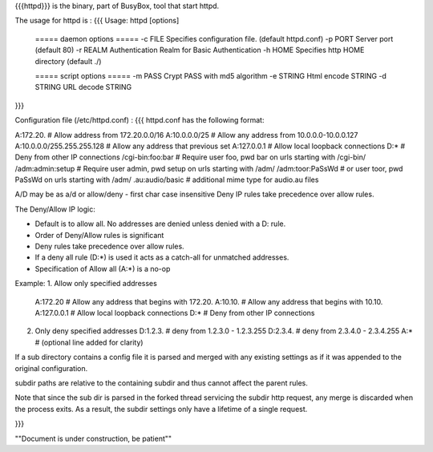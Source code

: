 {{{httpd}}} is the binary, part of BusyBox, tool that start httpd.

The usage for httpd is :
{{{
Usage: httpd [options]
        ===== daemon options =====
        -c FILE         Specifies configuration file. (default httpd.conf)
        -p PORT Server port (default 80)
        -r REALM        Authentication Realm for Basic Authentication
        -h HOME         Specifies http HOME directory (default ./)

        ===== script options =====
        -m PASS         Crypt PASS with md5 algorithm
        -e STRING       Html encode STRING
        -d STRING       URL decode STRING
}}}

Configuration file (/etc/httpd.conf) :
{{{
httpd.conf has the following format:

A:172.20.         # Allow address from 172.20.0.0/16
A:10.0.0.0/25     # Allow any address from 10.0.0.0-10.0.0.127
A:10.0.0.0/255.255.255.128  # Allow any address that previous set
A:127.0.0.1       # Allow local loopback connections
D:*               # Deny from other IP connections
/cgi-bin:foo:bar  # Require user foo, pwd bar on urls starting with /cgi-bin/
/adm:admin:setup  # Require user admin, pwd setup on urls starting with /adm/
/adm:toor:PaSsWd  # or user toor, pwd PaSsWd on urls starting with /adm/
.au:audio/basic   # additional mime type for audio.au files

A/D may be as a/d or allow/deny - first char case insensitive
Deny IP rules take precedence over allow rules.


The Deny/Allow IP logic:

- Default is to allow all.  No addresses are denied unless
  denied with a D: rule.
- Order of Deny/Allow rules is significant
- Deny rules take precedence over allow rules.
- If a deny all rule (D:*) is used it acts as a catch-all for unmatched
  addresses.
- Specification of Allow all (A:*) is a no-op

Example:
1. Allow only specified addresses
   A:172.20          # Allow any address that begins with 172.20.
   A:10.10.          # Allow any address that begins with 10.10.
   A:127.0.0.1       # Allow local loopback connections
   D:*               # Deny from other IP connections

2. Only deny specified addresses
   D:1.2.3.        # deny from 1.2.3.0 - 1.2.3.255
   D:2.3.4.        # deny from 2.3.4.0 - 2.3.4.255
   A:*             # (optional line added for clarity)

If a sub directory contains a config file it is parsed and merged with
any existing settings as if it was appended to the original configuration.

subdir paths are relative to the containing subdir and thus cannot
affect the parent rules.

Note that since the sub dir is parsed in the forked thread servicing the
subdir http request, any merge is discarded when the process exits.  As a
result, the subdir settings only have a lifetime of a single request.

}}}


""Document is under construction, be patient""
